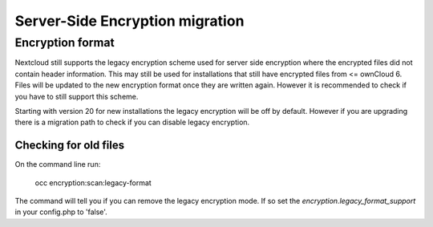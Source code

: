 ================================
Server-Side Encryption migration
================================

Encryption format
-----------------

Nextcloud still supports the legacy encryption scheme used for server side encryption where the encrypted files did not contain header information. This may still be used for installations that still have encrypted files from <= ownCloud 6. Files will be updated to the new encryption format once they are written again. However it is recommended to check if you have to still support this scheme.

Starting with version 20 for new installations the legacy encryption will be off by default.
However if you are upgrading there is a migration path to check if you can disable legacy encryption.

Checking for old files
^^^^^^^^^^^^^^^^^^^^^^

On the command line run:

 occ encryption:scan:legacy-format

The command will tell you if you can remove the legacy encryption mode.
If so set the `encryption.legacy_format_support` in your config.php to 'false'.


